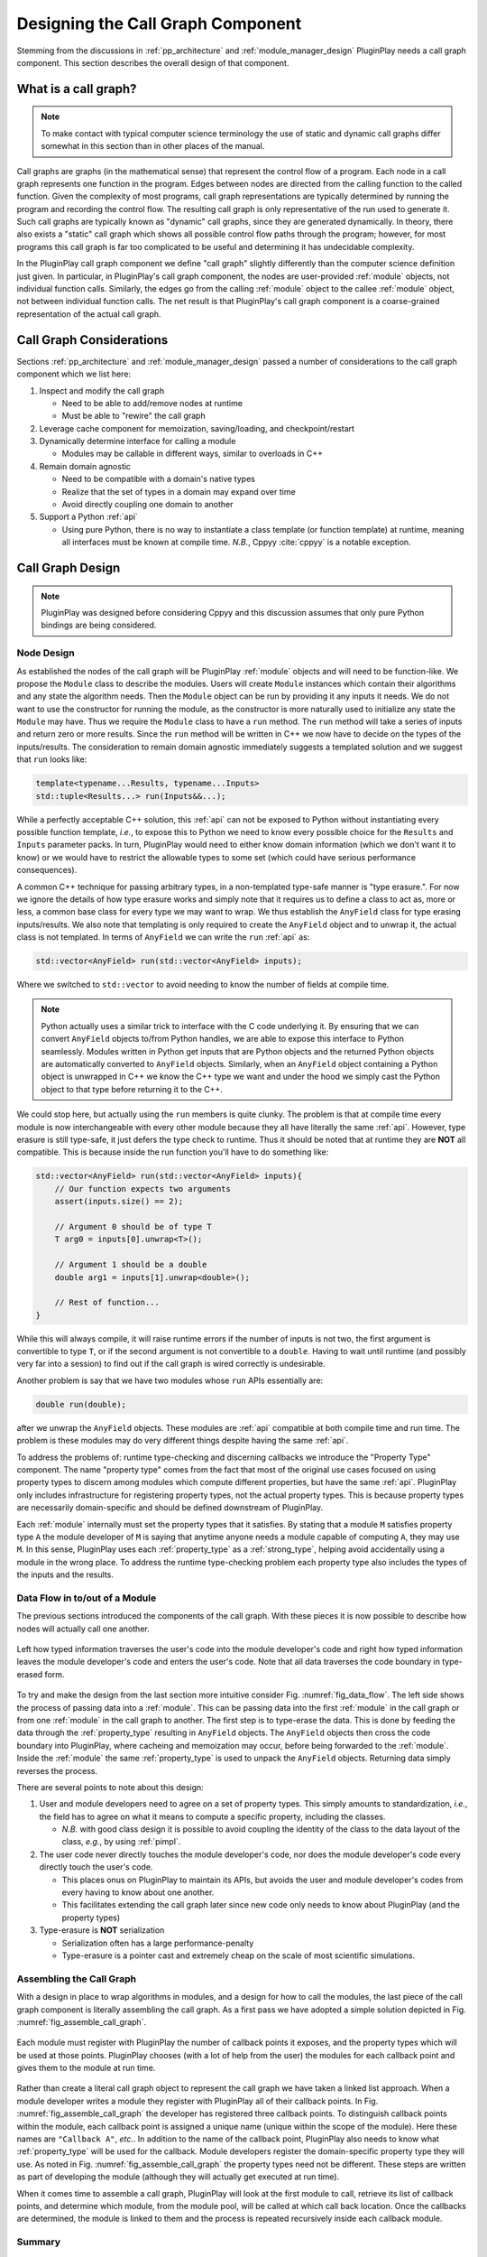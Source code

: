 .. Copyright 2022 NWChemEx-Project
..
.. Licensed under the Apache License, Version 2.0 (the "License");
.. you may not use this file except in compliance with the License.
.. You may obtain a copy of the License at
..
.. http://www.apache.org/licenses/LICENSE-2.0
..
.. Unless required by applicable law or agreed to in writing, software
.. distributed under the License is distributed on an "AS IS" BASIS,
.. WITHOUT WARRANTIES OR CONDITIONS OF ANY KIND, either express or implied.
.. See the License for the specific language governing permissions and
.. limitations under the License.

.. _call_graph_design:

##################################
Designing the Call Graph Component
##################################

Stemming from the discussions in :ref:`pp_architecture` and
:ref:`module_manager_design` PluginPlay needs a call graph component. This
section describes the overall design of that component.

*********************
What is a call graph?
*********************

.. note::

   To make contact with typical computer science terminology the use of static
   and dynamic call graphs differ somewhat in this section than in other places
   of the manual.

Call graphs are graphs (in the mathematical sense) that represent the control
flow of a program. Each node in a call graph represents one function in the
program. Edges between nodes are directed from the calling function to the
called function. Given the complexity of most programs, call graph
representations are typically determined by running the program and recording
the control flow. The resulting call graph is only representative
of the run used to generate it. Such call graphs are typically known as
"dynamic" call graphs, since they are generated dynamically. In theory, there
also exists a "static" call graph which shows all possible control flow paths
through the program; however, for most programs this call graph is far too
complicated to be useful and determining it has undecidable complexity.

In the PluginPlay call graph component we define "call graph" slightly
differently than the computer science definition just given. In particular, in
PluginPlay's call graph component, the nodes are user-provided :ref:`module`
objects, not individual function calls. Similarly, the edges go from the
calling :ref:`module` object to the callee :ref:`module` object, not between
individual function calls. The net result is that PluginPlay's call graph
component is a coarse-grained representation of the actual call graph.

*************************
Call Graph Considerations
*************************

Sections :ref:`pp_architecture` and :ref:`module_manager_design` passed a
number of considerations to the call graph component which we list here:

#. Inspect and modify the call graph

   - Need to be able to add/remove nodes at runtime
   - Must be able to "rewire" the call graph

#. Leverage cache component for memoization, saving/loading, and
   checkpoint/restart

#. Dynamically determine interface for calling a module

   - Modules may be callable in different ways, similar to overloads in C++

#. Remain domain agnostic

   - Need to be compatible with a domain's native types
   - Realize that the set of types in a domain may expand over time
   - Avoid directly coupling one domain to another

#. Support a Python :ref:`api`

   - Using pure Python, there is no way to instantiate a class template (or
     function template) at runtime, meaning all interfaces must be known at
     compile time. *N.B.*, Cppyy :cite:`cppyy` is a notable exception.

*****************
Call Graph Design
*****************

.. note::

   PluginPlay was designed before considering Cppyy and this discussion
   assumes that only pure Python bindings are being considered.

Node Design
===========

As established the nodes of the call graph will be PluginPlay :ref:`module`
objects and will need to be function-like. We propose the ``Module`` class to
describe the modules. Users will create ``Module`` instances which contain
their algorithms and any state the algorithm needs. Then the ``Module`` object
can be run by providing it any inputs it needs. We do not want to use the
constructor for running the module, as the constructor is more naturally used
to initialize any state the ``Module`` may have. Thus we require the ``Module``
class to have a ``run`` method. The ``run`` method will take a series of inputs
and return zero or more results. Since the ``run`` method will be written in
C++ we now have to decide on the types of the inputs/results. The consideration
to remain domain agnostic immediately suggests a templated solution and we
suggest that ``run`` looks like:

.. code-block:: c++

   template<typename...Results, typename...Inputs>
   std::tuple<Results...> run(Inputs&&...);

While a perfectly acceptable C++ solution, this :ref:`api` can not be exposed
to Python without instantiating every possible function template, *i.e.*, to
expose this to Python we need to know every possible choice for the ``Results``
and ``Inputs`` parameter packs. In turn, PluginPlay would need to either know
domain information (which we don't want it to know) or we would have to
restrict the allowable types to some set (which could have serious performance
consequences).

A common C++ technique for passing arbitrary types, in a non-templated type-safe
manner is "type erasure.". For now we ignore the details of how type erasure
works and simply note that it requires us to define a class to act as, more or
less, a common base class for every type we may want to wrap. We thus establish
the ``AnyField`` class for type erasing inputs/results. We also note that
templating is only required to create the ``AnyField`` object and to unwrap it,
the actual class is not templated. In terms of ``AnyField`` we can write the
``run`` :ref:`api` as:

.. code-block:: c++

   std::vector<AnyField> run(std::vector<AnyField> inputs);

Where we switched to ``std::vector`` to avoid needing to know the number of
fields at compile time.

.. note::

   Python actually uses a similar trick to interface with the C code underlying
   it. By ensuring that we can convert ``AnyField`` objects to/from Python
   handles, we are able to expose this interface to Python seamlessly. Modules
   written in Python get inputs that are Python objects and the returned
   Python objects are automatically converted to ``AnyField`` objects.
   Similarly, when an ``AnyField`` object containing a Python object is
   unwrapped in C++ we know the C++ type we want and under the hood we simply
   cast the Python object to that type before returning it to the C++.

We could stop here, but actually using the ``run`` members is quite clunky. The
problem is that at compile time every module is now interchangeable with every
other module because they all have literally the same :ref:`api`. However,
type erasure is still type-safe, it just defers the type check to runtime.
Thus it should be noted that at runtime they are **NOT** all compatible. This
is because inside the run function you'll have to do something like:

.. code-block:: c++

   std::vector<AnyField> run(std::vector<AnyField> inputs){
       // Our function expects two arguments
       assert(inputs.size() == 2);

       // Argument 0 should be of type T
       T arg0 = inputs[0].unwrap<T>();

       // Argument 1 should be a double
       double arg1 = inputs[1].unwrap<double>();

       // Rest of function...
   }

While this will always compile, it will raise runtime errors if the number of
inputs is not two, the first argument is convertible to type ``T``, or if the
second argument is not convertible to a ``double``. Having to wait until
runtime (and possibly very far into a session) to find out if the call graph
is wired correctly is undesirable.

Another problem is say that we have two modules whose ``run`` APIs essentially
are:

.. code-block:: c++

   double run(double);

after we unwrap the ``AnyField`` objects. These modules are :ref:`api`
compatible at both compile time and run time. The problem is these modules may
do very different things despite having the same :ref:`api`.

To address the problems of: runtime type-checking and discerning callbacks we
introduce the "Property Type" component. The name "property type" comes from
the fact that most of the original use cases focused on using property types
to discern among modules which compute different properties, but have the same
:ref:`api`. PluginPlay only includes infrastructure for registering property
types, not the actual property types. This is because property types are
necessarily domain-specific and should be defined downstream of PluginPlay.

Each :ref:`module` internally must set the property types that it satisfies.
By stating that a module ``M`` satisfies property type ``A`` the module
developer of ``M`` is saying that anytime anyone needs a module capable of
computing ``A``, they may use ``M``. In this sense, PluginPlay uses each
:ref:`property_type` as a :ref:`strong_type`, helping avoid accidentally using
a module in the wrong place. To address the runtime type-checking problem
each property type also includes the types of the inputs and the results.

Data Flow in to/out of a Module
===============================

The previous sections introduced the components of the call graph. With these
pieces it is now possible to describe how nodes will actually call one another.

.. _fig_data_flow:

.. figure:: assets/data_flow.png
   :align: center

   Left how typed information traverses the user's code into the module
   developer's code and right how typed information leaves the module
   developer's code and enters the user's code. Note that all data traverses
   the code boundary in type-erased form.

To try and make the design from the last section more intuitive consider
Fig. :numref:`fig_data_flow`. The left side shows the process of passing data
into a :ref:`module`. This can be passing data into the first :ref:`module` in
the call graph or from one :ref:`module` in the call graph to another. The
first step is to type-erase the data. This is done by feeding the data through
the :ref:`property_type` resulting in ``AnyField`` objects. The ``AnyField``
objects then cross the code boundary into PluginPlay, where cacheing and
memoization may occur, before being forwarded to the :ref:`module`. Inside the
:ref:`module` the same :ref:`property_type` is used to unpack the ``AnyField``
objects. Returning data simply reverses the process.

There are several points to note about this design:

#. User and module developers need to agree on a set of property types. This
   simply amounts to standardization, *i.e.*, the field has to agree on what it
   means to compute a specific property, including the classes.

   - *N.B.* with good class design it is possible to avoid coupling the identity
     of the class to the data layout of the class, *e.g.*, by using
     :ref:`pimpl`.

#. The user code never directly touches the module developer's code, nor does
   the module developer's code every directly touch the user's code.

   - This places onus on PluginPlay to maintain its APIs, but avoids the user
     and module developer's codes from every having to know about one another.
   - This facilitates extending the call graph later since new code only needs
     to know about PluginPlay (and the property types)

#. Type-erasure is **NOT** serialization

   - Serialization often has a large performance-penalty
   - Type-erasure is a pointer cast and extremely cheap on the scale of most
     scientific simulations.


Assembling the Call Graph
=========================

With a design in place to wrap algorithms in modules, and a design for how
to call the modules, the last piece of the call graph component is literally
assembling the call graph. As a first pass we have adopted a simple solution
depicted in Fig. :numref:`fig_assemble_call_graph`.


.. _fig_assemble_call_graph:

.. figure:: assets/making_callgraph.png
   :align: center

   Each module must register with PluginPlay the number of callback points
   it exposes, and the property types which will be used at those points.
   PluginPlay chooses (with a lot of help from the user) the modules for
   each callback point and gives them to the module at run time.

Rather than create a literal call graph object to represent the call graph we
have taken a linked list approach. When a module developer writes a module they
register with PluginPlay all of their callback points. In
Fig. :numref:`fig_assemble_call_graph` the developer has registered three
callback points. To distinguish callback points within the module, each
callback point is assigned a unique name (unique within the scope of the
module). Here these names are ``"Callback A"``, *etc.*. In addition to the name
of the callback point, PluginPlay also needs to know what :ref:`property_type`
will be used for the callback. Module developers register the domain-specific
property type they will use. As noted in Fig. :numref:`fig_assemble_call_graph`
the property types need not be different. These steps are written as part of
developing the module (although they will actually get executed at run time).

When it comes time to assemble a call graph, PluginPlay will look at the first
module to call, retrieve its list of callback points, and determine which
module, from the module pool, will be called at which call back location.
Once the callbacks are determined, the module is linked to them and the process
is repeated recursively inside each callback module.

Summary
=======

The current design addresses the above considerations by:

#. Inspect and modify the call graph

   - The call graph is made up of components which have run time state.
   - Run time state of call graph can be inspected and modified
   - Able to swap modules out.

#. Leverage cache component for memoization, saving/loading, and
   checkpoint/restart

   - PluginPlay is invoked before and after each module call.
   - This allows PluginPlay to do cacheing, memoization, and saving.

#. Dynamically determine interface for calling a module

   - All modules have the same, type-erased base :ref:`api`.
   - It is up to the user and module developer to determine the property
     type to use. While the list of property types can not evolve at run
     time, it is possible to use logic to determine which property type to
     use at runtime.

#. Remain domain agnostic

   - Type-erasure preserves the domain's native types, but uses pointer
     trickery to avoid exposing them.
   - Type-erasure only needs to know type of object at creation and unwrapping
     so more types can be wrapped later
   - All calls go through PluginPlay, which avoids directly coupling domains

#. Support a Python :ref:`api`

   - PluginPlay exposes type-erased APIs which can easily interoperate with
     Python's object handles  and duck typing
   - Python object handles can be cast to C++ types under the hood of the
     type-erased objects

This design has also mandated the creation of several components and design
criteria for those components.

#. Module Component

   - Users of PluginPlay write algorithms in ``Module`` objects
   - ``Module`` constructor is reserved for initialization
   - ``Module`` must expose ``run`` member for running the object given a set
     of type-erased inputs, and must return a set of type-erased outputs
   - Store a list of callback points, and a list of callbacks for those points

#. Any Component

   - ``AnyField`` class for type-erasing inputs and results to modules
   - Need to be compatible with Python object handles

#. Property Type Component

   - Used to restore compile time type checks
   - Facilitates wrapping/unwrapping type-erased objects
   - Establishes domain-specific properties a module can compute
   - Downstream users register property types
   - PluginPlay infrastructure must be agnostic to API codified by property
     type,

****************
Additional Notes
****************

#. For simplicity we assumed that each module object stores a list of the
   modules it will call, and PluginPlay manipulates this list. We could
   create a full fledged graph object at a later point. This would
   facilitate searching the graph.
